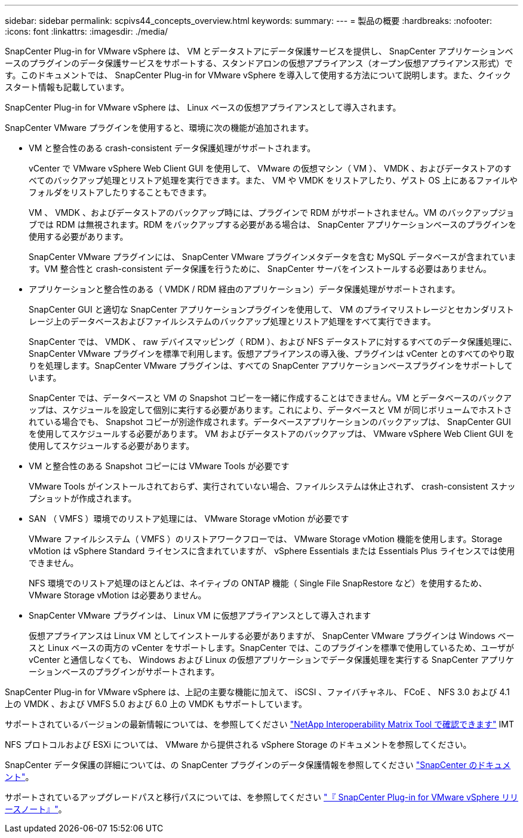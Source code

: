 ---
sidebar: sidebar 
permalink: scpivs44_concepts_overview.html 
keywords:  
summary:  
---
= 製品の概要
:hardbreaks:
:nofooter: 
:icons: font
:linkattrs: 
:imagesdir: ./media/


SnapCenter Plug-in for VMware vSphere は、 VM とデータストアにデータ保護サービスを提供し、 SnapCenter アプリケーションベースのプラグインのデータ保護サービスをサポートする、スタンドアロンの仮想アプライアンス（オープン仮想アプライアンス形式）です。このドキュメントでは、 SnapCenter Plug-in for VMware vSphere を導入して使用する方法について説明します。また、クイックスタート情報も記載しています。

SnapCenter Plug-in for VMware vSphere は、 Linux ベースの仮想アプライアンスとして導入されます。

SnapCenter VMware プラグインを使用すると、環境に次の機能が追加されます。

* VM と整合性のある crash-consistent データ保護処理がサポートされます。
+
vCenter で VMware vSphere Web Client GUI を使用して、 VMware の仮想マシン（ VM ）、 VMDK 、およびデータストアのすべてのバックアップ処理とリストア処理を実行できます。また、 VM や VMDK をリストアしたり、ゲスト OS 上にあるファイルやフォルダをリストアしたりすることもできます。

+
VM 、 VMDK 、およびデータストアのバックアップ時には、プラグインで RDM がサポートされません。VM のバックアップジョブでは RDM は無視されます。RDM をバックアップする必要がある場合は、 SnapCenter アプリケーションベースのプラグインを使用する必要があります。

+
SnapCenter VMware プラグインには、 SnapCenter VMware プラグインメタデータを含む MySQL データベースが含まれています。VM 整合性と crash-consistent データ保護を行うために、 SnapCenter サーバをインストールする必要はありません。

* アプリケーションと整合性のある（ VMDK / RDM 経由のアプリケーション）データ保護処理がサポートされます。
+
SnapCenter GUI と適切な SnapCenter アプリケーションプラグインを使用して、 VM のプライマリストレージとセカンダリストレージ上のデータベースおよびファイルシステムのバックアップ処理とリストア処理をすべて実行できます。

+
SnapCenter では、 VMDK 、 raw デバイスマッピング（ RDM ）、および NFS データストアに対するすべてのデータ保護処理に、 SnapCenter VMware プラグインを標準で利用します。仮想アプライアンスの導入後、プラグインは vCenter とのすべてのやり取りを処理します。SnapCenter VMware プラグインは、すべての SnapCenter アプリケーションベースプラグインをサポートしています。

+
SnapCenter では、データベースと VM の Snapshot コピーを一緒に作成することはできません。VM とデータベースのバックアップは、スケジュールを設定して個別に実行する必要があります。これにより、データベースと VM が同じボリュームでホストされている場合でも、 Snapshot コピーが別途作成されます。データベースアプリケーションのバックアップは、 SnapCenter GUI を使用してスケジュールする必要があります。 VM およびデータストアのバックアップは、 VMware vSphere Web Client GUI を使用してスケジュールする必要があります。

* VM と整合性のある Snapshot コピーには VMware Tools が必要です
+
VMware Tools がインストールされておらず、実行されていない場合、ファイルシステムは休止されず、 crash-consistent スナップショットが作成されます。

* SAN （ VMFS ）環境でのリストア処理には、 VMware Storage vMotion が必要です
+
VMware ファイルシステム（ VMFS ）のリストアワークフローでは、 VMware Storage vMotion 機能を使用します。Storage vMotion は vSphere Standard ライセンスに含まれていますが、 vSphere Essentials または Essentials Plus ライセンスでは使用できません。

+
NFS 環境でのリストア処理のほとんどは、ネイティブの ONTAP 機能（ Single File SnapRestore など）を使用するため、 VMware Storage vMotion は必要ありません。

* SnapCenter VMware プラグインは、 Linux VM に仮想アプライアンスとして導入されます
+
仮想アプライアンスは Linux VM としてインストールする必要がありますが、 SnapCenter VMware プラグインは Windows ベースと Linux ベースの両方の vCenter をサポートします。SnapCenter では、このプラグインを標準で使用しているため、ユーザが vCenter と通信しなくても、 Windows および Linux の仮想アプリケーションでデータ保護処理を実行する SnapCenter アプリケーションベースのプラグインがサポートされます。



SnapCenter Plug-in for VMware vSphere は、上記の主要な機能に加えて、 iSCSI 、ファイバチャネル、 FCoE 、 NFS 3.0 および 4.1 上の VMDK 、および VMFS 5.0 および 6.0 上の VMDK もサポートしています。

サポートされているバージョンの最新情報については、を参照してください https://mysupport.netapp.com/matrix/imt.jsp?components=91324;&solution=1517&isHWU&src=IMT["NetApp Interoperability Matrix Tool で確認できます"^] IMT

NFS プロトコルおよび ESXi については、 VMware から提供される vSphere Storage のドキュメントを参照してください。

SnapCenter データ保護の詳細については、の SnapCenter プラグインのデータ保護情報を参照してください http://docs.netapp.com/us-en/snapcenter/index.html["SnapCenter のドキュメント"^]。

サポートされているアップグレードパスと移行パスについては、を参照してください link:scpivs44_release_notes.html["『 SnapCenter Plug-in for VMware vSphere リリースノート』"^]。
